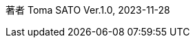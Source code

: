 著者 Toma SATO 
Ver.1.0, 2023-11-28

:doctype: book
:scripts: cjk
:pdf-theme: default-with-font-fallbacks
:sectnums: